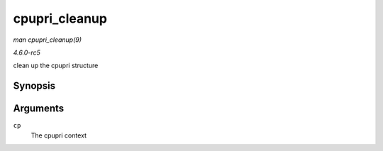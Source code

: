 .. -*- coding: utf-8; mode: rst -*-

.. _API-cpupri-cleanup:

==============
cpupri_cleanup
==============

*man cpupri_cleanup(9)*

*4.6.0-rc5*

clean up the cpupri structure


Synopsis
========

.. c:function:: void cpupri_cleanup( struct cpupri * cp )

Arguments
=========

``cp``
    The cpupri context


.. ------------------------------------------------------------------------------
.. This file was automatically converted from DocBook-XML with the dbxml
.. library (https://github.com/return42/sphkerneldoc). The origin XML comes
.. from the linux kernel, refer to:
..
.. * https://github.com/torvalds/linux/tree/master/Documentation/DocBook
.. ------------------------------------------------------------------------------
